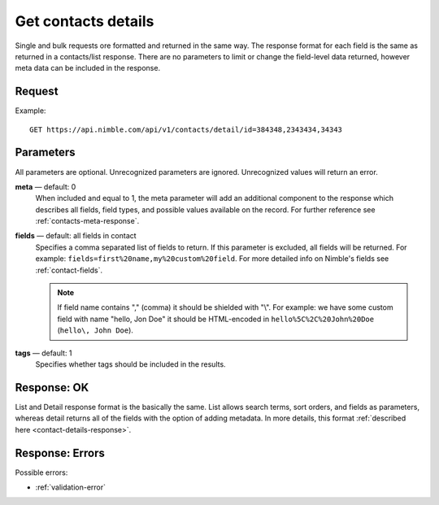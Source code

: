 ====================
Get contacts details
====================

Single and bulk requests ore formatted and returned in the same way. The response format for each field is the same as returned in a contacts/list response. There are no parameters to limit or change the field-level data returned, however meta data can be included in the response.

Request
-------

Example::

    GET https://api.nimble.com/api/v1/contacts/detail/id=384348,2343434,34343 
    
Parameters
----------

All parameters are optional. Unrecognized parameters are ignored. Unrecognized values will return an error.

**meta** — default: 0
    When included and equal to 1, the meta parameter will add an additional component to the response which describes all fields, 
    field types, and possible values available on the record. For further reference see :ref:`contacts-meta-response`. 

**fields** — default: all fields in contact
    Specifies a comma separated list of fields to return. If this parameter is excluded, all fields will be returned. 
    For example: ``fields=first%20name,my%20custom%20field``. For more detailed info on Nimble's fields see :ref:`contact-fields`.

    .. note:: 
      If field name contains "," (comma) it should be shielded with "\\". For example: we have some custom field with name 
      "hello, Jon Doe" it should be HTML-encoded in ``hello%5C%2C%20John%20Doe`` (``hello\, John Doe``).
    
**tags** — default: 1
    Specifies whether tags should be included in the results. 

Response: OK
------------

List and Detail response format is the basically the same. List allows search terms, sort orders, and fields as parameters, whereas detail returns all of the fields with the option of adding metadata. In more details, this format :ref:`described here <contact-details-response>`.

Response: Errors
----------------
Possible errors:

* :ref:`validation-error`

